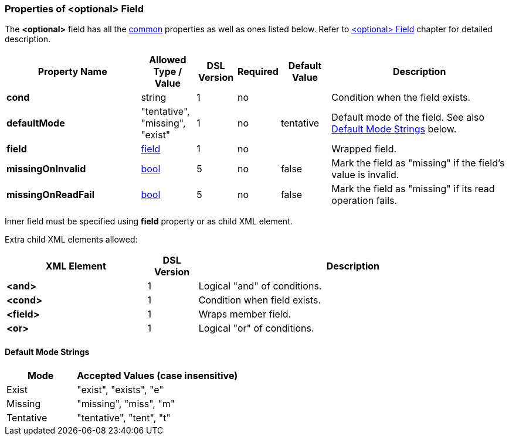 <<<
[[appendix-optional]]
=== Properties of &lt;optional&gt; Field ===
The **&lt;optional&gt;** field has all the <<appendix-fields, common>> properties as
well as ones listed below. Refer to <<fields-optional, &lt;optional&gt; Field>> chapter
for detailed description. 

[cols="^.^27,^.^11,^.^8,^.^8,^.^10,36", options="header"]
|===
|Property Name|Allowed Type / Value|DSL Version|Required|Default Value ^.^|Description

|**cond**|string|1|no||Condition when the field exists.
|**defaultMode**|"tentative", "missing", "exist"|1|no|tentative|Default mode of the field. See also <<appendix-optional-default-mode, Default Mode Strings>> below.
|**field**|<<fields-fields, field>>|1|no||Wrapped field.
|**missingOnInvalid**|<<intro-boolean, bool>>|5|no|false|Mark the field as "missing" if the field's value is invalid.
|**missingOnReadFail**|<<intro-boolean, bool>>|5|no|false|Mark the field as "missing" if its read operation fails.
|===

Inner field must be specified using **field** property or as 
child XML element. 

Extra child XML elements allowed:

[cols="^.^28,^.^10,62", options="header"]
|===
|XML Element|DSL Version ^.^|Description
|**&lt;and&gt;**|1|Logical "and" of conditions.
|**&lt;cond&gt;**|1|Condition when field exists.
|**&lt;field&gt;**|1|Wraps member field.
|**&lt;or&gt;**|1|Logical "or" of conditions.
|===

[[appendix-optional-default-mode]]
==== Default Mode Strings ====
[cols="^.^30,70", options="header"]
|===
|Mode ^.^|Accepted Values (case insensitive)

|Exist|"exist", "exists", "e"
|Missing|"missing", "miss", "m"
|Tentative|"tentative", "tent", "t"
|===

